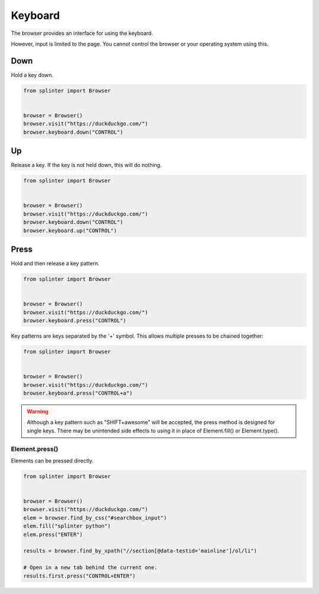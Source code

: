 .. Copyright 2024 splinter authors. All rights reserved.
   Use of this source code is governed by a BSD-style
   license that can be found in the LICENSE file.

.. meta::
    :description: Keyboard
    :keywords: splinter, python, tutorial, documentation, selenium integration, selenium keys, keyboard events

++++++++
Keyboard
++++++++

The browser provides an interface for using the keyboard.

However, input is limited to the page. You cannot control the browser or your
operating system using this.

Down
----

Hold a key down.

.. code-block:: python

    from splinter import Browser


    browser = Browser()
    browser.visit("https://duckduckgo.com/")
    browser.keyboard.down("CONTROL")


Up
--

Release a key. If the key is not held down, this will do nothing.

.. code-block:: python

    from splinter import Browser


    browser = Browser()
    browser.visit("https://duckduckgo.com/")
    browser.keyboard.down("CONTROL")
    browser.keyboard.up("CONTROL")


Press
-----

Hold and then release a key pattern.

.. code-block:: python

    from splinter import Browser


    browser = Browser()
    browser.visit("https://duckduckgo.com/")
    browser.keyboard.press("CONTROL")

Key patterns are keys separated by the '+' symbol.
This allows multiple presses to be chained together:

.. code-block:: python

    from splinter import Browser


    browser = Browser()
    browser.visit("https://duckduckgo.com/")
    browser.keyboard.press("CONTROL+a")

.. warning::
  Although a key pattern such as "SHIFT+awesome" will be accepted,
  the press method is designed for single keys. There may be unintended
  side effects to using it in place of Element.fill() or Element.type().

Element.press()
~~~~~~~~~~~~~~~

Elements can be pressed directly.

.. code-block:: python

    from splinter import Browser


    browser = Browser()
    browser.visit("https://duckduckgo.com/")
    elem = browser.find_by_css("#searchbox_input")
    elem.fill("splinter python")
    elem.press("ENTER")

    results = browser.find_by_xpath("//section[@data-testid='mainline']/ol/li")

    # Open in a new tab behind the current one.
    results.first.press("CONTROL+ENTER")
